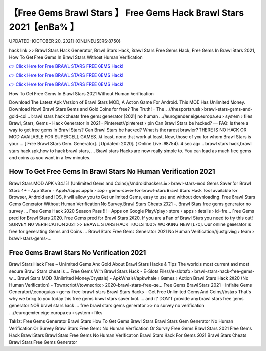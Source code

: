 【Free Gems Brawl Stars 】 Free Gems Hack Brawl Stars 2021【enBa% 】
==============================================================================
UPDATED: [OCTOBER 20, 2021] {ONLINEUSERS:8750}

hack link >> Brawl Stars Hack Generator, Brawl Stars Hack, Brawl Stars Free Gems Hack, Free Gems In Brawl Stars 2021, How To Get Free Gems In Brawl Stars Without Human Verification

`👉 Click Here for Free BRAWL STARS FREE GEMS Hack! <https://redirekt.in/yw1al>`_

`👉 Click Here for Free BRAWL STARS FREE GEMS Hack! <https://redirekt.in/yw1al>`_

`👉 Click Here for Free BRAWL STARS FREE GEMS Hack! <https://redirekt.in/yw1al>`_

How To Get Free Gems In Brawl Stars 2021 Without Human Verification


Download The Latest Apk Version of Brawl Stars MOD, A Action Game For Android. This MOD Has Unlimited Money. Download Now!
Brawl Stars Gems and Gold Coins for free? The Truth! - The ...//thesportsrush › brawl-stars-gems-and-gold-coi...
brawl stars hack cheats free gems generator [2021] no human ...//eurogender.eige.europa.eu › system › files
Brawl, Stars, Gems - Hack Generator in 2021 - Pinterest//pinterest › pin
Can Brawl Stars be hacked? — FAQ: Is there a way to get free gems in Brawl Stars? Can Brawl Stars be hacked? What is the rarest brawler?
THERE IS NO HACK OR MOD AVAILABLE FOR SUPERCELL GAMES. At least, none that work at least. Now, those of you for whom Brawl Stars is your ...
[ Free Brawl Stars Gem. Generator]. [ Updated: 2020]. ( Online Live :98754). 4 sec ago .. brawl stars hack,brawl stars hack apk,how to hack brawl stars, ...
Brawl stars Hacks are now really simple to. You can load as much free gems and coins as you want in a few minutes.

********************************
How To Get Free Gems In Brawl Stars No Human Verification 2021
********************************

Brawl Stars MOD APK v34.151 (Unlimited Gems and Coins)//androidhackers.io › brawl-stars-mod
Gems Saver for Brawl Stars 4+ - App Store - Apple//apps.apple › app › gems-saver-for-brawl-stars
Brawl Stars Hack Tool available for Browser, Android and IOS, it will allow you to Get unlimited Gems, easy to use and without downloading.
Free Brawl Stars Gems Generator Without Human Verification No Survey.Brawl Stars Cheats 2021 -. Brawl Stars free gems generator no survey ...
Free Gems Hack 2020 Season Pass !!! - Apps on Google Play//play › store › apps › details › id=fre...
Free Gems pred for Brawl Stars 2020. Free Gems pred for Brawl Stars 2020. If you are a Fan of Brawl Stars you need to try this out!
SURVEY NO VERIFICATION 2021 >> BRAWL. STARS HACK TOOLS 100% WORKING NEW [L7X]. Our online generator is free for generating Gems and Coins ...
Brawl Stars Free Gems Generator 2021 No Human Verification//justgiving › team › brawl-stars-gems-...

***********************************
Free Gems Brawl Stars No Verification 2021
***********************************

Brawl Stars Hack Free – Unlimited Gems And Gold About Brawl Stars Hacks & Tips The world's most current and most secure Brawl Stars cheat is ...
Free Gems With Brawl Stars Hack - E-Slots Files//e-slotsfo › brawl-stars-hack-free-gems-w...
Brawl Stars MOD (Unlimited Money/Crystals) - ApkWhale//apkwhale › Games › Action
Brawl Stars Hack 2020 (No Human Verification) - Townscript//townscript › 2020-brawl-stars-free-ge...
Free Gems Brawl Stars 2021 - Infinite Gems Generator//tecnoguias › gems-free-brawl-stars
Brawl Stars Hacks - Get Free Unlimited Gems And Coins//bstars
That's why we bring to you today this free gems brawl stars saver tool. ... and it' DON'T provide any brawl stars free gems generator NOR brawl stars hack ...
free brawl stars gems generator >> no survey no verification ...//eurogender.eige.europa.eu › system › files


Tak1z:
Free Gems Generator Brawl Stars
How To Get Gems Brawl Stars
Brawl Stars Gem Generator No Human Verification Or Survey
Brawl Stars Free Gems No Human Verification Or Survey
Free Gems Brawl Stars 2021
Free Gems Hack Brawl Stars
Brawl Stars Free Gems No Human Verification
Brawl Stars Hack For Gems 2021
Brawl Stars Cheats
Brawl Stars Free Gems Generator
